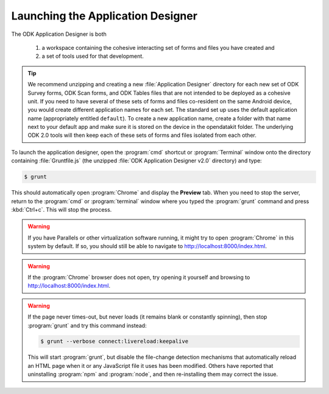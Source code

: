 Launching the Application Designer
=====================================

.. _app-designer-launching:

The ODK Application Designer is both

  #. a workspace containing the cohesive interacting set of forms and files you have created and
  #. a set of tools used for that development.

.. tip::

  We recommend unzipping and creating a new :file:`Application Designer` directory for each new set of ODK Survey forms, ODK Scan forms, and ODK Tables files that are not intended to be deployed as a cohesive unit. If you need to have several of these sets of forms and files co-resident on the same Android device, you would create different application names for each set. The standard set up uses the default application name (appropriately entitled ``default``). To create a new application name, create a folder with that name next to your default app and make sure it is stored on the device in the opendatakit folder.  The underlying ODK 2.0 tools will then keep each of these sets of forms and files isolated from each other.

To launch the application designer, open the :program:`cmd` shortcut or :program:`Terminal` window onto the directory containing :file:`Gruntfile.js` (the unzipped :file:`ODK Application Designer v2.0` directory) and type:

.. code-block:: console

  $ grunt

This should automatically open :program:`Chrome` and display the **Preview** tab. When you need to stop the server, return to the :program:`cmd` or :program:`terminal` window where you typed the :program:`grunt` command and press :kbd:`Ctrl+c`. This will stop the process.

.. warning::

  If you have Parallels or other virtualization software running, it might try to open :program:`Chrome` in this system by default. If so, you should still be able to navigate to http://localhost:8000/index.html.

.. warning::

  If the :program:`Chrome` browser does not open, try opening it yourself and browsing to http://localhost:8000/index.html.

.. warning::
  If the page never times-out, but never loads (it remains blank or constantly spinning), then stop :program:`grunt` and try this command instead:

  .. code-block:: console

    $ grunt --verbose connect:livereload:keepalive

  This will start :program:`grunt`, but disable the file-change detection mechanisms that automatically reload an HTML page when it or any JavaScript file it uses has been modified. Others have reported that uninstalling :program:`npm` and :program:`node`, and then re-installing them may correct the issue.

